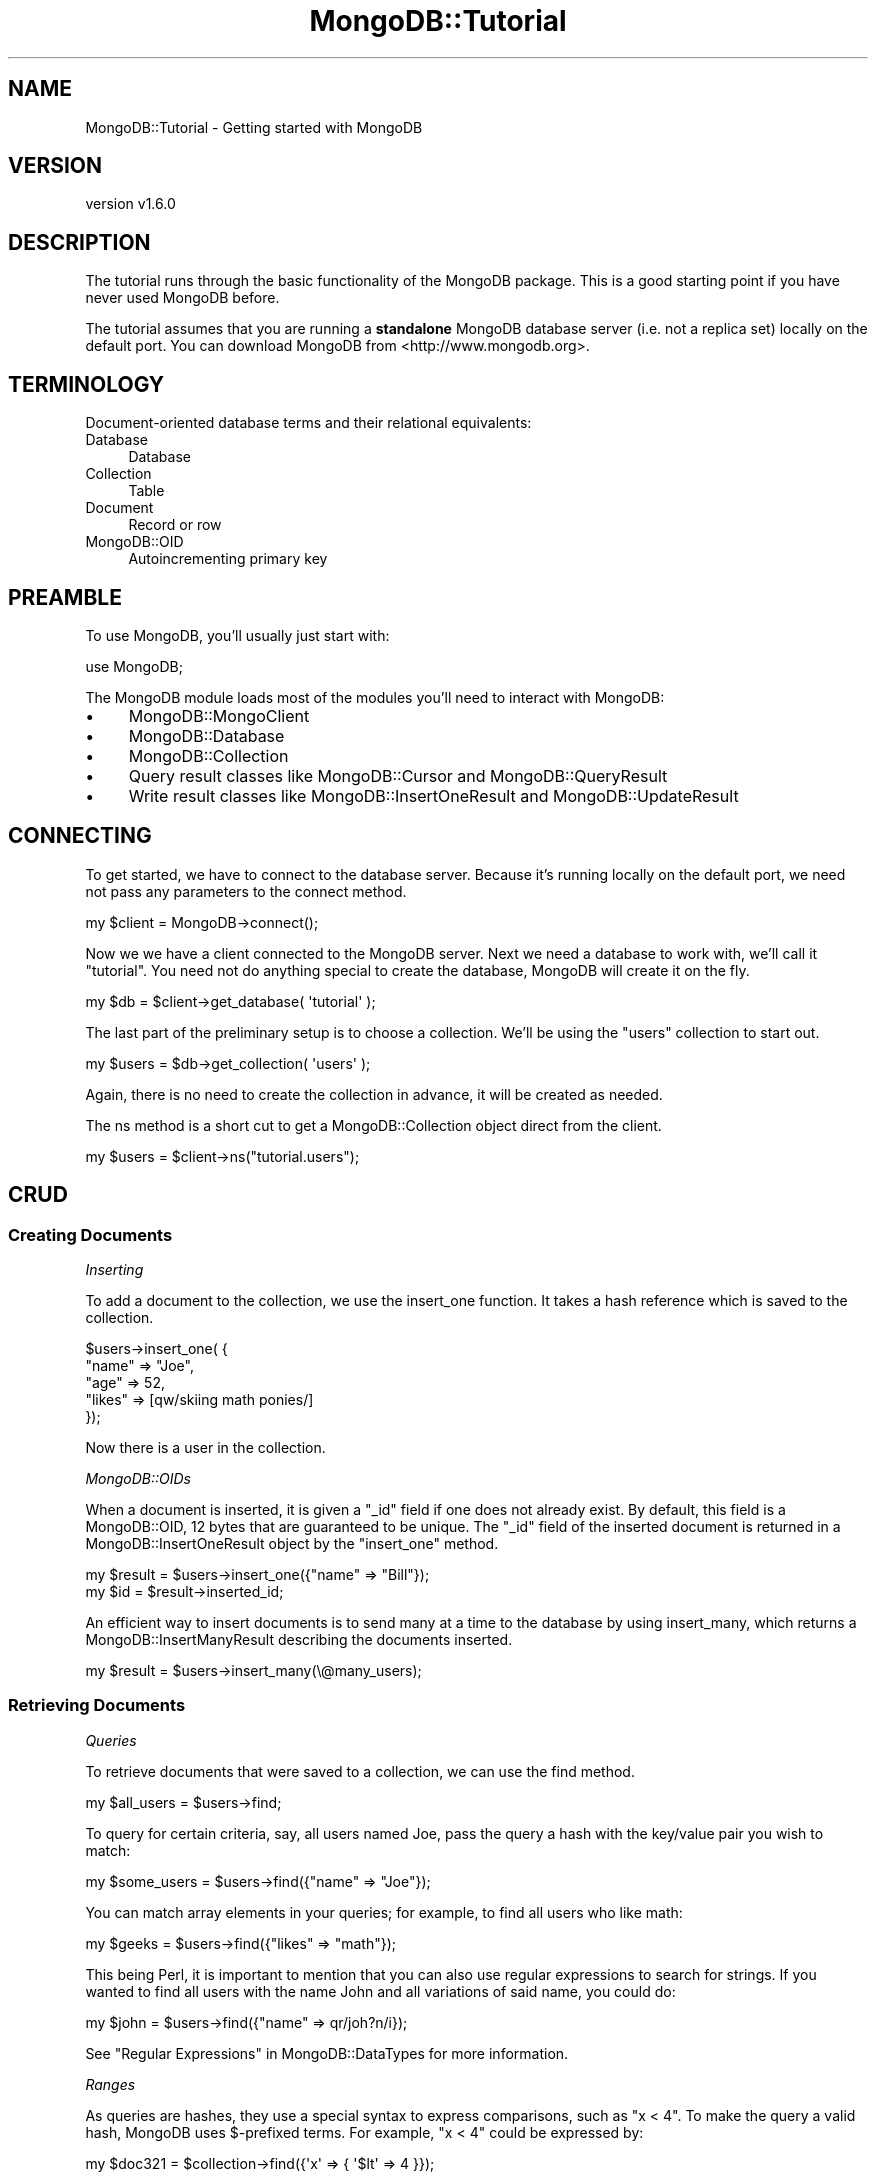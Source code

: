 .\" Automatically generated by Pod::Man 2.22 (Pod::Simple 3.13)
.\"
.\" Standard preamble:
.\" ========================================================================
.de Sp \" Vertical space (when we can't use .PP)
.if t .sp .5v
.if n .sp
..
.de Vb \" Begin verbatim text
.ft CW
.nf
.ne \\$1
..
.de Ve \" End verbatim text
.ft R
.fi
..
.\" Set up some character translations and predefined strings.  \*(-- will
.\" give an unbreakable dash, \*(PI will give pi, \*(L" will give a left
.\" double quote, and \*(R" will give a right double quote.  \*(C+ will
.\" give a nicer C++.  Capital omega is used to do unbreakable dashes and
.\" therefore won't be available.  \*(C` and \*(C' expand to `' in nroff,
.\" nothing in troff, for use with C<>.
.tr \(*W-
.ds C+ C\v'-.1v'\h'-1p'\s-2+\h'-1p'+\s0\v'.1v'\h'-1p'
.ie n \{\
.    ds -- \(*W-
.    ds PI pi
.    if (\n(.H=4u)&(1m=24u) .ds -- \(*W\h'-12u'\(*W\h'-12u'-\" diablo 10 pitch
.    if (\n(.H=4u)&(1m=20u) .ds -- \(*W\h'-12u'\(*W\h'-8u'-\"  diablo 12 pitch
.    ds L" ""
.    ds R" ""
.    ds C` ""
.    ds C' ""
'br\}
.el\{\
.    ds -- \|\(em\|
.    ds PI \(*p
.    ds L" ``
.    ds R" ''
'br\}
.\"
.\" Escape single quotes in literal strings from groff's Unicode transform.
.ie \n(.g .ds Aq \(aq
.el       .ds Aq '
.\"
.\" If the F register is turned on, we'll generate index entries on stderr for
.\" titles (.TH), headers (.SH), subsections (.SS), items (.Ip), and index
.\" entries marked with X<> in POD.  Of course, you'll have to process the
.\" output yourself in some meaningful fashion.
.ie \nF \{\
.    de IX
.    tm Index:\\$1\t\\n%\t"\\$2"
..
.    nr % 0
.    rr F
.\}
.el \{\
.    de IX
..
.\}
.\" ========================================================================
.\"
.IX Title "MongoDB::Tutorial 3"
.TH MongoDB::Tutorial 3 "2016-11-29" "perl v5.10.1" "User Contributed Perl Documentation"
.\" For nroff, turn off justification.  Always turn off hyphenation; it makes
.\" way too many mistakes in technical documents.
.if n .ad l
.nh
.SH "NAME"
MongoDB::Tutorial \- Getting started with MongoDB
.SH "VERSION"
.IX Header "VERSION"
version v1.6.0
.SH "DESCRIPTION"
.IX Header "DESCRIPTION"
The tutorial runs through the basic functionality of the MongoDB package.
This is a good starting point if you have never used MongoDB before.
.PP
The tutorial assumes that you are running a \fBstandalone\fR MongoDB database
server (i.e. not a replica set) locally on the default port.  You can
download MongoDB from <http://www.mongodb.org>.
.SH "TERMINOLOGY"
.IX Header "TERMINOLOGY"
Document-oriented database terms and their relational equivalents:
.IP "Database" 4
.IX Item "Database"
Database
.IP "Collection" 4
.IX Item "Collection"
Table
.IP "Document" 4
.IX Item "Document"
Record or row
.IP "MongoDB::OID" 4
.IX Item "MongoDB::OID"
Autoincrementing primary key
.SH "PREAMBLE"
.IX Header "PREAMBLE"
To use MongoDB, you'll usually just start with:
.PP
.Vb 1
\&    use MongoDB;
.Ve
.PP
The MongoDB module loads most of the modules you'll need to interact
with MongoDB:
.IP "\(bu" 4
MongoDB::MongoClient
.IP "\(bu" 4
MongoDB::Database
.IP "\(bu" 4
MongoDB::Collection
.IP "\(bu" 4
Query result classes like MongoDB::Cursor and MongoDB::QueryResult
.IP "\(bu" 4
Write result classes like MongoDB::InsertOneResult and MongoDB::UpdateResult
.SH "CONNECTING"
.IX Header "CONNECTING"
To get started, we have to connect to the database server.  Because it's running
locally on the default port, we need not pass any parameters to the
connect method.
.PP
.Vb 1
\&    my $client = MongoDB\->connect();
.Ve
.PP
Now we we have a client connected to the MongoDB server.  Next we need a
database to work with, we'll call it \*(L"tutorial\*(R".  You need not do anything
special to create the database, MongoDB will create it on the fly.
.PP
.Vb 1
\&    my $db = $client\->get_database( \*(Aqtutorial\*(Aq );
.Ve
.PP
The last part of the preliminary setup is to choose a collection.  We'll be
using the \*(L"users\*(R" collection to start out.
.PP
.Vb 1
\&    my $users = $db\->get_collection( \*(Aqusers\*(Aq );
.Ve
.PP
Again, there is no need to create the collection in advance, it will be created
as needed.
.PP
The ns method is a short cut to get
a MongoDB::Collection object direct from the client.
.PP
.Vb 1
\&    my $users = $client\->ns("tutorial.users");
.Ve
.SH "CRUD"
.IX Header "CRUD"
.SS "Creating Documents"
.IX Subsection "Creating Documents"
\fIInserting\fR
.IX Subsection "Inserting"
.PP
To add a document to the collection, we use the
insert_one function.  It
takes a hash reference which is saved to the collection.
.PP
.Vb 5
\&    $users\->insert_one( {
\&        "name" => "Joe",
\&        "age" => 52,
\&        "likes" => [qw/skiing math ponies/]
\&    });
.Ve
.PP
Now there is a user in the collection.
.PP
\fIMongoDB::OIDs\fR
.IX Subsection "MongoDB::OIDs"
.PP
When a document is inserted, it is given a \f(CW\*(C`_id\*(C'\fR field if one does not already
exist.  By default, this field is a MongoDB::OID, 12 bytes that are
guaranteed to be unique. The \f(CW\*(C`_id\*(C'\fR field of the inserted document is returned
in a MongoDB::InsertOneResult object by the \f(CW\*(C`insert_one\*(C'\fR method.
.PP
.Vb 2
\&    my $result = $users\->insert_one({"name" => "Bill"});
\&    my $id     = $result\->inserted_id;
.Ve
.PP
An efficient way to insert documents is to send many at a time to the
database by using insert_many, which
returns a MongoDB::InsertManyResult describing the documents inserted.
.PP
.Vb 1
\&    my $result = $users\->insert_many(\e@many_users);
.Ve
.SS "Retrieving Documents"
.IX Subsection "Retrieving Documents"
\fIQueries\fR
.IX Subsection "Queries"
.PP
To retrieve documents that were saved to a collection, we can use the
find method.
.PP
.Vb 1
\&    my $all_users = $users\->find;
.Ve
.PP
To query for certain criteria, say, all users named Joe, pass the query a hash
with the key/value pair you wish to match:
.PP
.Vb 1
\&    my $some_users = $users\->find({"name" => "Joe"});
.Ve
.PP
You can match array elements in your queries; for example, to find all users who
like math:
.PP
.Vb 1
\&    my $geeks = $users\->find({"likes" => "math"});
.Ve
.PP
This being Perl, it is important to mention that you can also use regular
expressions to search for strings.  If you wanted to find all users with the
name John and all variations of said name, you could do:
.PP
.Vb 1
\&    my $john = $users\->find({"name" => qr/joh?n/i});
.Ve
.PP
See \*(L"Regular Expressions\*(R" in MongoDB::DataTypes for more information.
.PP
\fIRanges\fR
.IX Subsection "Ranges"
.PP
As queries are hashes, they use a special syntax to express comparisons, such as
\&\*(L"x < 4\*(R".  To make the query a valid hash, MongoDB uses $\-prefixed terms.  For
example, \*(L"x < 4\*(R" could be expressed by:
.PP
.Vb 1
\&    my $doc321 = $collection\->find({\*(Aqx\*(Aq => { \*(Aq$lt\*(Aq => 4 }});
.Ve
.PP
Comparison operators can be combined to get a range:
.PP
.Vb 1
\&    my $doc32 = $collection\->find({\*(Aqx\*(Aq => { \*(Aq$gte\*(Aq => 2, \*(Aq$lt\*(Aq => 4 }});
.Ve
.PP
\fICursors\fR
.IX Subsection "Cursors"
.PP
\&\f(CW\*(C`find\*(C'\fR returns a MongoDB::Cursor, which can be iterated over.  It lazily
loads results from the database.  The following prints all of the users' names:
.PP
.Vb 3
\&    while (my $doc = $all_users\->next) {
\&        print $doc\->{\*(Aqname\*(Aq}."\en";
\&    }
.Ve
.PP
A cursor can also be converted into an array of hash references.  For example,
to print the \*(L"name\*(R" field of the first result:
.PP
.Vb 2
\&    my @arr = $geeks\->all;
\&    print $arr[0]\->{\*(Aqname\*(Aq}."\en";
.Ve
.SS "Updating Documents"
.IX Subsection "Updating Documents"
\fI\f(CI\*(C`$\*(C'\fI\-operators\fR
.IX Subsection "$-operators"
.PP
To change a document after it has been saved to the database, you must pass
update_one (or
update_many to change many documents at
once) two arguments.  The first is a query argument, identical to the
previous section, to identify the document you want to change.  The second
is an argument that describes the change that you wish to make.
.PP
The change is described by $\-prefixed descriptors.  For example, to increment a
field, we would write:
.PP
.Vb 1
\&    $users\->update_one({"_id" => $id}, {\*(Aq$inc\*(Aq => {\*(Aqage\*(Aq => 1}});
.Ve
.PP
To add an element to an array, we can use \f(CW$push\fR.  So, to add an element to
the \f(CW"likes"\fR array, we write:
.PP
.Vb 1
\&    $users\->update_one({"_id" => $id}, {\*(Aq$push\*(Aq => {\*(Aqlikes\*(Aq => \*(Aqreading\*(Aq}});
.Ve
.PP
To add a new field or change the type or value of an existing field, we use
\&\f(CW$set\fR.  For example, to change the _id field to a username, we would say:
.PP
.Vb 1
\&    $users\->update_one({"_id" => $id}, {\*(Aq$set\*(Aq => {\*(Aqname\*(Aq => \*(Aqjoe_schmoe\*(Aq}});
.Ve
.PP
\fIOptions\fR
.IX Subsection "Options"
.PP
\&\f(CW\*(C`update_one\*(C'\fR and \f(CW\*(C`update_many\*(C'\fR do nothing if no document matches the
query.
.PP
Sometimes we may want update to create an element if it does not already
exist.  This is called an 'upsert' (a combination of an update and an
insert).  For example, the same code could be used for creating and
updating a log document:
.PP
.Vb 5
\&    $pageviews\->update_one(
\&        {"url" => "www.example.com"},
\&        {\*(Aq$inc\*(Aq => {"views" => 1}},
\&        {\*(Aqupsert\*(Aq => 1}
\&    );
.Ve
.PP
If the pageview counter for www.example.com did not exist yet, it would be
created and the \*(L"views\*(R" field would be set to 1.  If it did exist, the \*(L"views\*(R"
field would be incremented.
.SS "Deleting Documents"
.IX Subsection "Deleting Documents"
To delete documents, we use the delete_one
or delete_many methods.
They take the same type of hash queries do:
.PP
.Vb 1
\&    $users\->delete_many({"name" => "Joe"});
.Ve
.PP
It does not delete the collection, though (in that in that it will still appear
if the user lists collections in the database and the indexes will still exist).
To remove a collection entirely, call \f(CW\*(C`drop\*(C'\fR:
.PP
.Vb 1
\&    $users\->drop;
.Ve
.PP
\&\f(CW\*(C`drop\*(C'\fR can also be used for whole databases:
.PP
.Vb 1
\&    $db\->drop;
.Ve
.SH "MONGODB BASICS"
.IX Header "MONGODB BASICS"
.SS "Database Commands"
.IX Subsection "Database Commands"
There are a large number of useful database commands that can be called
directly on \f(CW$db\fR with the run_command
method.
.PP
For example, you can use a database command to create a capped collection like
so:
.PP
.Vb 1
\&    use boolean; # imports \*(Aqtrue\*(Aq and \*(Aqfalse\*(Aq
\&
\&    my $cmd = [
\&        create => "posts",
\&        capped => true,
\&        size   => 10240,
\&        max    => 100
\&    ];
\&
\&    $db\->run_command($cmd);
.Ve
.PP
This will create a capped collection called \*(L"posts\*(R" in the current database.  It
has a maximum size of 10240 bytes and can contain up to 100 documents.  The
boolean module must be used whenever the database expects an actual
boolean argument (i.e. not \*(L"1\*(R" or \*(L"0\*(R").
.PP
MongoDB expects commands to have key/value pairs in a certain order, so you must
give arguments in an array reference (or Tie::IxHash object).
.SH "NEXT STEPS"
.IX Header "NEXT STEPS"
Now that you know the basic syntax used by the Perl driver, you should be able
to translate the JavaScript examples in the main MongoDB documentation
(<http://www.mongodb.org>) into Perl.
.PP
Check out MongoDB::Examples for more examples.
.SH "AUTHORS"
.IX Header "AUTHORS"
.IP "\(bu" 4
David Golden <david@mongodb.com>
.IP "\(bu" 4
Rassi <rassi@mongodb.com>
.IP "\(bu" 4
Mike Friedman <friedo@friedo.com>
.IP "\(bu" 4
Kristina Chodorow <k.chodorow@gmail.com>
.IP "\(bu" 4
Florian Ragwitz <rafl@debian.org>
.SH "COPYRIGHT AND LICENSE"
.IX Header "COPYRIGHT AND LICENSE"
This software is Copyright (c) 2016 by MongoDB, Inc.
.PP
This is free software, licensed under:
.PP
.Vb 1
\&  The Apache License, Version 2.0, January 2004
.Ve
